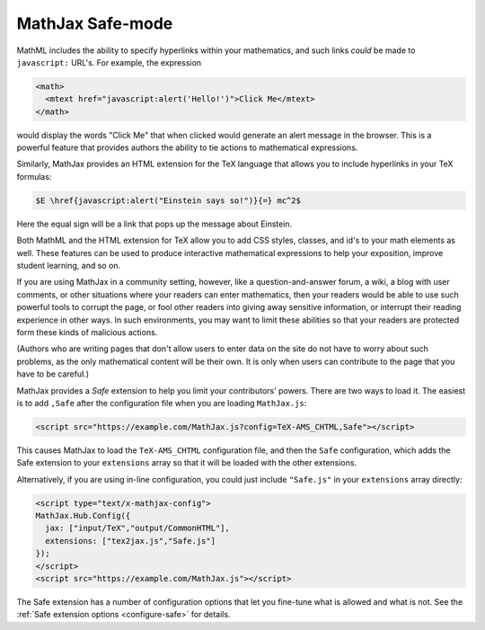 .. _safe-mode:

*****************
MathJax Safe-mode
*****************

MathML includes the ability to specify hyperlinks within your
mathematics, and such links *could* be made to ``javascript:`` URL's.
For example, the expression

.. code-block:: xml

    <math>
      <mtext href="javascript:alert('Hello!')">Click Me</mtext>
    </math>

would display the words "Click Me" that when clicked would generate an
alert message in the browser.  This is a powerful feature that
provides authors the ability to tie actions to mathematical
expressions.

Similarly, MathJax provides an HTML extension for the TeX language
that allows you to include hyperlinks in your TeX formulas:

.. code-block:: latex

    $E \href{javascript:alert("Einstein says so!")}{=} mc^2$

Here the equal sign will be a link that pops up the message about
Einstein.

Both MathML and the HTML extension for TeX allow you to add CSS
styles, classes, and id's to your math elements as well.  These
features can be used to produce interactive mathematical expressions
to help your exposition, improve student learning, and so on.

If you are using MathJax in a community setting, however, like a
question-and-answer forum, a wiki, a blog with user comments, or
other situations where your readers can enter mathematics, then your
readers would be able to use such powerful tools to corrupt the page,
or fool other readers into giving away sensitive information, or
interrupt their reading experience in other ways.  In such
environments, you may want to limit these abilities so that your
readers are protected form these kinds of malicious actions.

(Authors who are writing pages that don't allow users to enter data on
the site do not have to worry about such problems, as the only
mathematical content will be their own.  It is only when users can
contribute to the page that you have to be careful.)

MathJax provides a `Safe` extension to help you limit your
contributors' powers.  There are two ways to load it.  The easiest is
to add ``,Safe`` after the configuration file when you are loading
``MathJax.js``:

.. code-block:: html

    <script src="https://example.com/MathJax.js?config=TeX-AMS_CHTML,Safe"></script>

This causes MathJax to load the ``TeX-AMS_CHTML`` configuration file,
and then the ``Safe`` configuration, which adds the Safe extension to
your ``extensions`` array so that it will be loaded with the other
extensions.

Alternatively, if you are using in-line configuration, you could just
include ``"Safe.js"`` in your ``extensions`` array directly:

.. code-block:: html

    <script type="text/x-mathjax-config">
    MathJax.Hub.Config({
      jax: ["input/TeX","output/CommonHTML"],
      extensions: ["tex2jax.js","Safe.js"]
    });
    </script>
    <script src="https://example.com/MathJax.js"></script>

The Safe extension has a number of configuration options that let you
fine-tune what is allowed and what is not.  See the :ref:`Safe
extension options <configure-safe>` for details.
